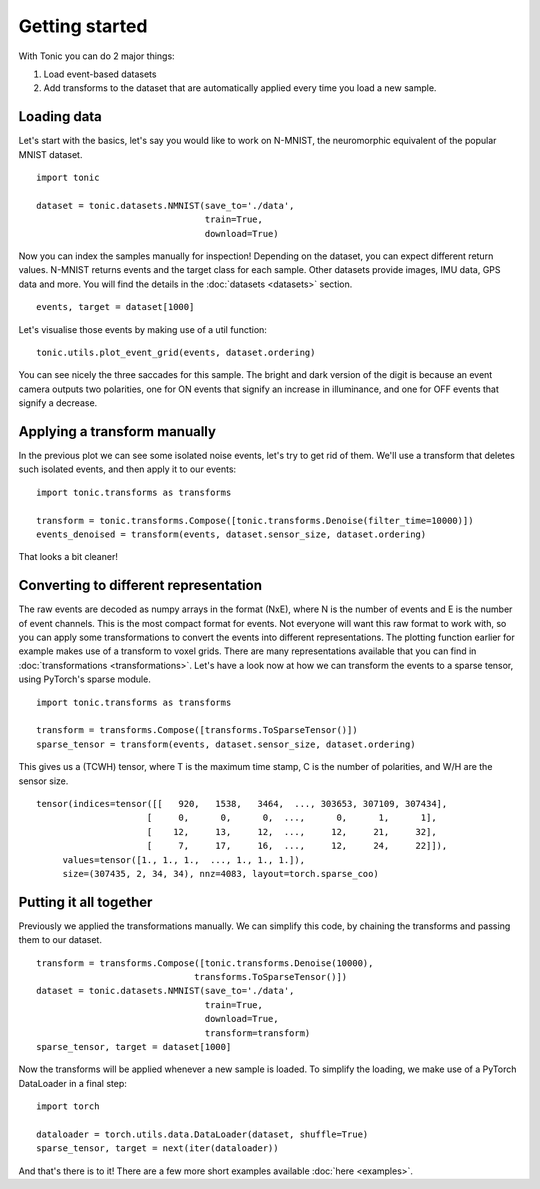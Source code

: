Getting started
===============

With Tonic you can do 2 major things:

1. Load event-based datasets
2. Add transforms to the dataset that are automatically applied every time you load a new sample.

Loading data
------------

Let's start with the basics, let's say you would like to work on N-MNIST, the neuromorphic equivalent of the popular MNIST dataset.
::

  import tonic

  dataset = tonic.datasets.NMNIST(save_to='./data',
                                  train=True,
                                  download=True)

Now you can index the samples manually for inspection! Depending on the dataset, you can expect different return values. N-MNIST returns events and the target class for each sample. Other datasets provide images, IMU data, GPS data and more. You will find the details in the :doc:`datasets <datasets>` section.
::

  events, target = dataset[1000]

Let's visualise those events by making use of a util function:
::

  tonic.utils.plot_event_grid(events, dataset.ordering)

.. image:: _static/nmnist-events.png
    :alt: N-MNIST events plot

You can see nicely the three saccades for this sample. The bright and dark version of the digit is because an event camera outputs two polarities, one for ON events that signify an increase in illuminance, and one for OFF events that signify a decrease.

Applying a transform manually
-----------------------------
In the previous plot we can see some isolated noise events, let's try to get rid of them. We'll use a transform that deletes such isolated events, and then apply it to our events:
::

  import tonic.transforms as transforms

  transform = tonic.transforms.Compose([tonic.transforms.Denoise(filter_time=10000)])
  events_denoised = transform(events, dataset.sensor_size, dataset.ordering)

.. image:: _static/nmnist-events-denoised.png
      :alt: denoised N-MNIST events plot

That looks a bit cleaner!

Converting to different representation
--------------------------------------
The raw events are decoded as numpy arrays in the format (NxE), where N is the number of events and E is the number of event channels. This is the most compact format for events. Not everyone will want this raw format to work with, so you can apply some transformations to convert the events into different representations. The plotting function earlier for example makes use of a transform to voxel grids. There are many representations available that you can find in :doc:`transformations <transformations>`.
Let's have a look now at how we can transform the events to a sparse tensor, using PyTorch's sparse module.
::

  import tonic.transforms as transforms

  transform = transforms.Compose([transforms.ToSparseTensor()])
  sparse_tensor = transform(events, dataset.sensor_size, dataset.ordering)

This gives us a (TCWH) tensor, where T is the maximum time stamp, C is the number of polarities, and W/H are the sensor size.
::

  tensor(indices=tensor([[   920,   1538,   3464,  ..., 303653, 307109, 307434],
                       [     0,      0,      0,  ...,      0,      1,      1],
                       [    12,     13,     12,  ...,     12,     21,     32],
                       [     7,     17,     16,  ...,     12,     24,     22]]),
       values=tensor([1., 1., 1.,  ..., 1., 1., 1.]),
       size=(307435, 2, 34, 34), nnz=4083, layout=torch.sparse_coo)

Putting it all together
-----------------------
Previously we applied the transformations manually. We can simplify this code, by chaining the transforms and passing them to our dataset.
::

  transform = transforms.Compose([tonic.transforms.Denoise(10000),
                                transforms.ToSparseTensor()])
  dataset = tonic.datasets.NMNIST(save_to='./data',
                                  train=True,
                                  download=True,
                                  transform=transform)
  sparse_tensor, target = dataset[1000]

Now the transforms will be applied whenever a new sample is loaded. To simplify the loading, we make use of a PyTorch DataLoader in a final step:
::

  import torch

  dataloader = torch.utils.data.DataLoader(dataset, shuffle=True)
  sparse_tensor, target = next(iter(dataloader))

And that's there is to it! There are a few more short examples available :doc:`here <examples>`.
